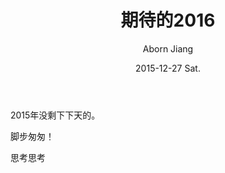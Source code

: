 #+TITLE:       期待的2016
#+AUTHOR:      Aborn Jiang
#+EMAIL:       aborn.jiang@gmail.com
#+DATE:        2015-12-27 Sat.
#+URI:         /blog/%y/%m/%d/begin2016/
#+KEYWORDS:    life
#+TAGS:        :Life:New Year:
#+LANGUAGE:    en
#+OPTIONS:     H:3 num:nil toc:nil \n:nil ::t |:t ^:nil -:nil f:t *:t <:t
#+DESCRIPTION: begin 2016


2015年没剩下下天的。

脚步匆匆！

思考思考
